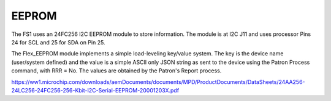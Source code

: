 EEPROM
======


The FS1 uses an 24FC256 I2C EEPROM module to store information. The module
is at I2C J11 and uses processor Pins 24 for SCL and 25 for SDA on Pin 25.

The Flex_EEPROM module implements a simple load-leveling key/value system.
The key is the device name (user/system defined) and the value is a simple
ASCII only JSON string as sent to the device using the Patron Process
command, with RRR = No. The values are obtained by the Patron's Report
process.

https://ww1.microchip.com/downloads/aemDocuments/documents/MPD/ProductDocuments/DataSheets/24AA256-24LC256-24FC256-256-Kbit-I2C-Serial-EEPROM-20001203X.pdf
